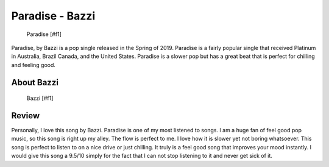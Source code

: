 Paradise - Bazzi
================

.. figure:: paradise.png
   :width: 300px

   Paradise [#f1]

Paradise, by Bazzi is a pop single released in the Spring of 2019. Paradise is
a fairly popular single that received Platinum in Australia, Brazil
Canada, and the United States. Paradise is a slower pop but has a great beat
that is perfect for chilling and feeling good.

About Bazzi
-----------

.. figure:: bazzi.jfif
   :width: 300px

   Bazzi [#f1]



Review
------

Personally, I love this song by Bazzi. Paradise is one of my most listened to
songs. I am a huge fan of feel good pop music, so
this song is right up my alley. The flow is perfect to me. I love how it is slower
yet not boring whatsoever. This song is perfect to listen to on a nice drive or
just chilling. It truly is a feel good song that improves your mood instantly. I
would give this song a 9.5/10 simply for the fact that I can not stop listening to
it and never get sick of it.
